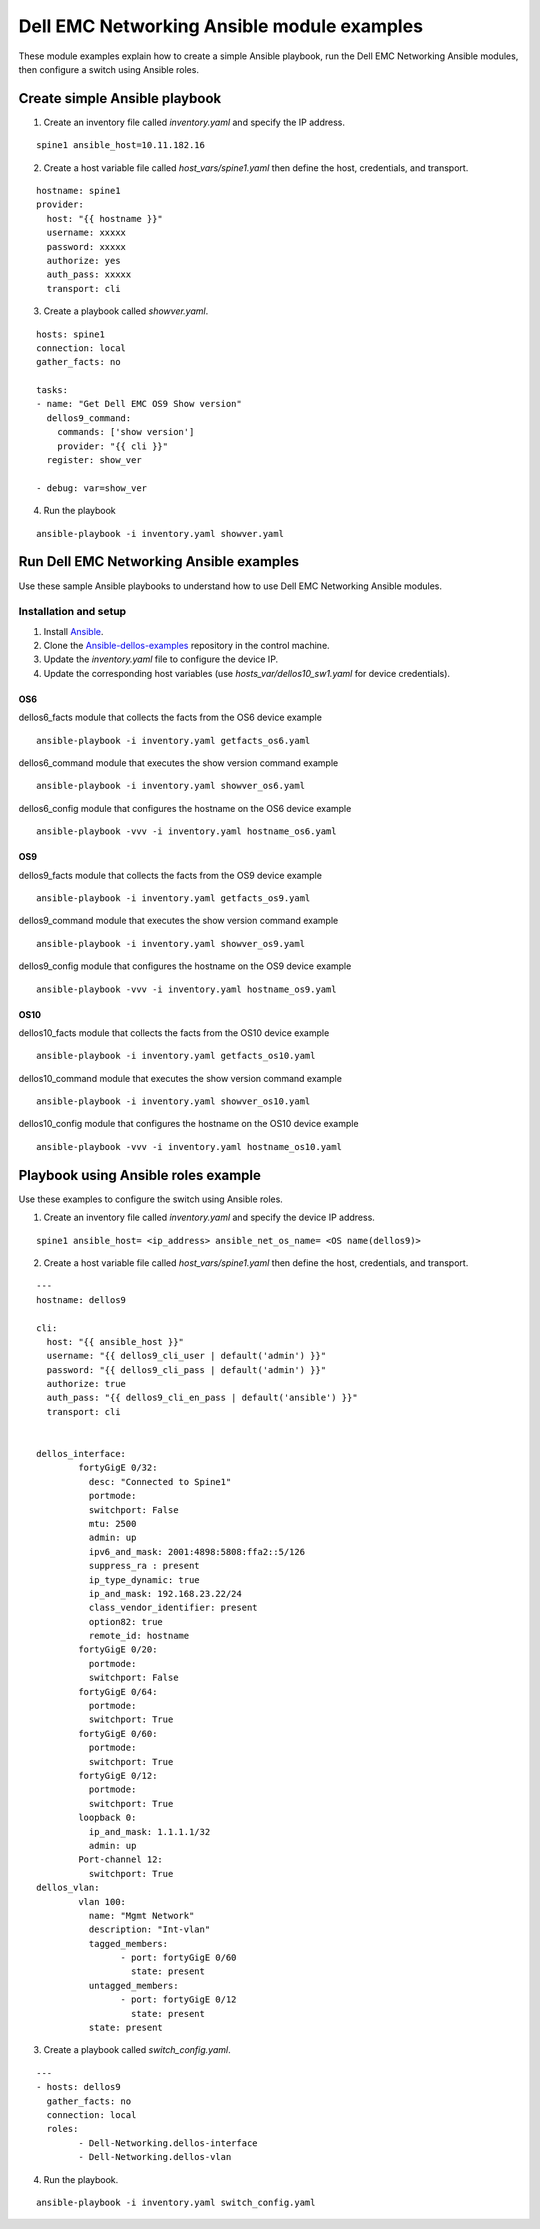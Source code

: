 ########################################### 
Dell EMC Networking Ansible module examples
###########################################

These module examples explain how to create a simple Ansible playbook, run the Dell EMC Networking Ansible modules, then configure a switch using Ansible roles.

Create simple Ansible playbook
******************************

1. Create an inventory file called *inventory.yaml* and specify the IP address.

::

    spine1 ansible_host=10.11.182.16

2. Create a host variable file called *host_vars/spine1.yaml* then define the host, credentials, and transport.

::

    hostname: spine1
    provider:
      host: "{{ hostname }}"
      username: xxxxx
      password: xxxxx
      authorize: yes
      auth_pass: xxxxx
      transport: cli

3. Create a playbook called *showver.yaml*.

::

  hosts: spine1
  connection: local
  gather_facts: no

  tasks:
  - name: "Get Dell EMC OS9 Show version"
    dellos9_command:
      commands: ['show version']
      provider: "{{ cli }}"
    register: show_ver

  - debug: var=show_ver

4. Run the playbook

::

    ansible-playbook -i inventory.yaml showver.yaml

Run Dell EMC Networking Ansible examples
****************************************

Use these sample Ansible playbooks to understand how to use Dell EMC Networking Ansible modules.

Installation and setup
======================

1. Install `Ansible <http://docs.ansible.com/ansible/intro_installation.html>`_.

2. Clone the `Ansible-dellos-examples <https://github.com/Dell-Networking/ansible-dellos-examples>`_ repository in the control machine.

3. Update the *inventory.yaml* file to configure the device IP.

4. Update the corresponding host variables (use *hosts_var/dellos10_sw1.yaml* for device credentials).

OS6
---

dellos6_facts module that collects the facts from the OS6 device example

::

    ansible-playbook -i inventory.yaml getfacts_os6.yaml

dellos6_command module that executes the show version command example

::

    ansible-playbook -i inventory.yaml showver_os6.yaml

dellos6_config module that configures the hostname on the OS6 device example

:: 

    ansible-playbook -vvv -i inventory.yaml hostname_os6.yaml

OS9
---

dellos9_facts module that collects the facts from the OS9 device example

::

    ansible-playbook -i inventory.yaml getfacts_os9.yaml

dellos9_command module that executes the show version command example

::

    ansible-playbook -i inventory.yaml showver_os9.yaml

dellos9_config module that configures the hostname on the OS9 device example

::

    ansible-playbook -vvv -i inventory.yaml hostname_os9.yaml

OS10
----

dellos10_facts module that collects the facts from the OS10 device example

::

    ansible-playbook -i inventory.yaml getfacts_os10.yaml

dellos10_command module that executes the show version command example

::

    ansible-playbook -i inventory.yaml showver_os10.yaml

dellos10_config module that configures the hostname on the OS10 device example

::

    ansible-playbook -vvv -i inventory.yaml hostname_os10.yaml

Playbook using Ansible roles example
************************************

Use these examples to configure the switch using Ansible roles.

1. Create an inventory file called *inventory.yaml* and specify the device IP address.

::

    spine1 ansible_host= <ip_address> ansible_net_os_name= <OS name(dellos9)>

2. Create a host variable file called *host_vars/spine1.yaml* then define the host, credentials, and transport.

::

	---
	hostname: dellos9

	cli:
	  host: "{{ ansible_host }}"
	  username: "{{ dellos9_cli_user | default('admin') }}"
	  password: "{{ dellos9_cli_pass | default('admin') }}"
	  authorize: true
	  auth_pass: "{{ dellos9_cli_en_pass | default('ansible') }}"
	  transport: cli

	
	dellos_interface:
		fortyGigE 0/32:
		  desc: "Connected to Spine1"
		  portmode:
		  switchport: False
		  mtu: 2500
		  admin: up
		  ipv6_and_mask: 2001:4898:5808:ffa2::5/126
		  suppress_ra : present
		  ip_type_dynamic: true
		  ip_and_mask: 192.168.23.22/24
		  class_vendor_identifier: present
		  option82: true
		  remote_id: hostname
		fortyGigE 0/20:
		  portmode:
		  switchport: False
		fortyGigE 0/64:
		  portmode:
		  switchport: True
		fortyGigE 0/60:
		  portmode:
		  switchport: True
		fortyGigE 0/12:
		  portmode:
		  switchport: True
		loopback 0:
		  ip_and_mask: 1.1.1.1/32
		  admin: up
		Port-channel 12:
		  switchport: True
	dellos_vlan:
		vlan 100:
		  name: "Mgmt Network"
		  description: "Int-vlan"
		  tagged_members:
			- port: fortyGigE 0/60
			  state: present
		  untagged_members:
			- port: fortyGigE 0/12
			  state: present
		  state: present

3. Create a playbook called *switch_config.yaml*.

::

	---
	- hosts: dellos9
	  gather_facts: no
	  connection: local
	  roles:		
		- Dell-Networking.dellos-interface
		- Dell-Networking.dellos-vlan

4. Run the playbook.

::

    ansible-playbook -i inventory.yaml switch_config.yaml
